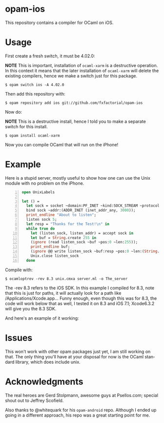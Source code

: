 #+AUTHOR:   Edgar Aroutiounian
#+EMAIL:    edgar.factorial@gmail.com
#+LANGUAGE: en
#+STARTUP: indent
#+LATEX_HEADER: \usepackage{lmodern}
#+LATEX_HEADER: \usepackage[T1]{fontenc}
#+OPTIONS:  toc:nil num:0

* opam-ios

This repository contains a compiler for OCaml on iOS.

* Usage
First create a fresh switch, it must be 4.02.0:

*NOTE* This is important, installation of ~ocaml-xarm~ is a
destructive operation. In this context it means that the later
installation of ~ocaml-xarm~ will delete the existing compilers, hence
we make a switch just for this package.

#+BEGIN_SRC shell
$ opam switch ios -A 4.02.0
#+END_SRC

Then add this repository with:

#+BEGIN_SRC shell
$ opam repository add ios git://github.com/fxfactorial/opam-ios
#+END_SRC

Now do:

*NOTE* This is a destructive install, hence I told you to make a
separate switch for this install.

#+BEGIN_SRC shell
$ opam install ocaml-xarm
#+END_SRC

Now you can compile OCaml that will run on the iPhone!

* Example

Here is a stupid server, mostly useful to show how one can use the
Unix module with no problem on the iPhone.

#+BEGIN_SRC ocaml -n
open UnixLabels

let () =
  let sock = socket ~domain:PF_INET ~kind:SOCK_STREAM ~protocol:0 in
  bind sock ~addr:(ADDR_INET (inet_addr_any, 3000));
  print_endline "About to listen";
  listen sock 5;
  let resp = "Thanks for the Test!\n" in
  while true do
    let (listen_sock, listen_addr) = accept sock in
    let buf = String.create 255 in
    (ignore (read listen_sock ~buf ~pos:0 ~len:255));
    print_endline buf;
    (ignore @@ write listen_sock ~buf:resp ~pos:0 ~len:(String.length resp - 1));
    Unix.close listen_sock
  done
#+END_SRC

Compile with:

#+BEGIN_SRC shell
$ ocamloptrev -rev 8.3 unix.cmxa server.ml -o The_server
#+END_SRC

The -rev 8.3 refers to the iOS SDK. In this example I compiled for
8.3, note that this is just for paths, it will actually look for a
path like /Applications/Xcode.app... Funny enough, even though this
was for 8.3, the code will work below that as well, I tested it on 8.3
and iOS 7.1; Xcode6.3.2 will give you the 8.3 SDK.

And here's an example of it working:

[[./working_server.gif]]

* Issues
This won't work with other opam packages just yet, I am still working
on that. The only thing you'll have at your disposal for now is the
OCaml standard library, which does include unix.
* Acknowledgments
The real heroes are Gerd Stolpmann, awesome guys at Psellos.com;
special shout out to Jeffrey Scofield.

Also thanks to @whitequark for his ~opam-android~ repo. Although I
ended up going in a different approach, his repo was a great starting
point for me.
